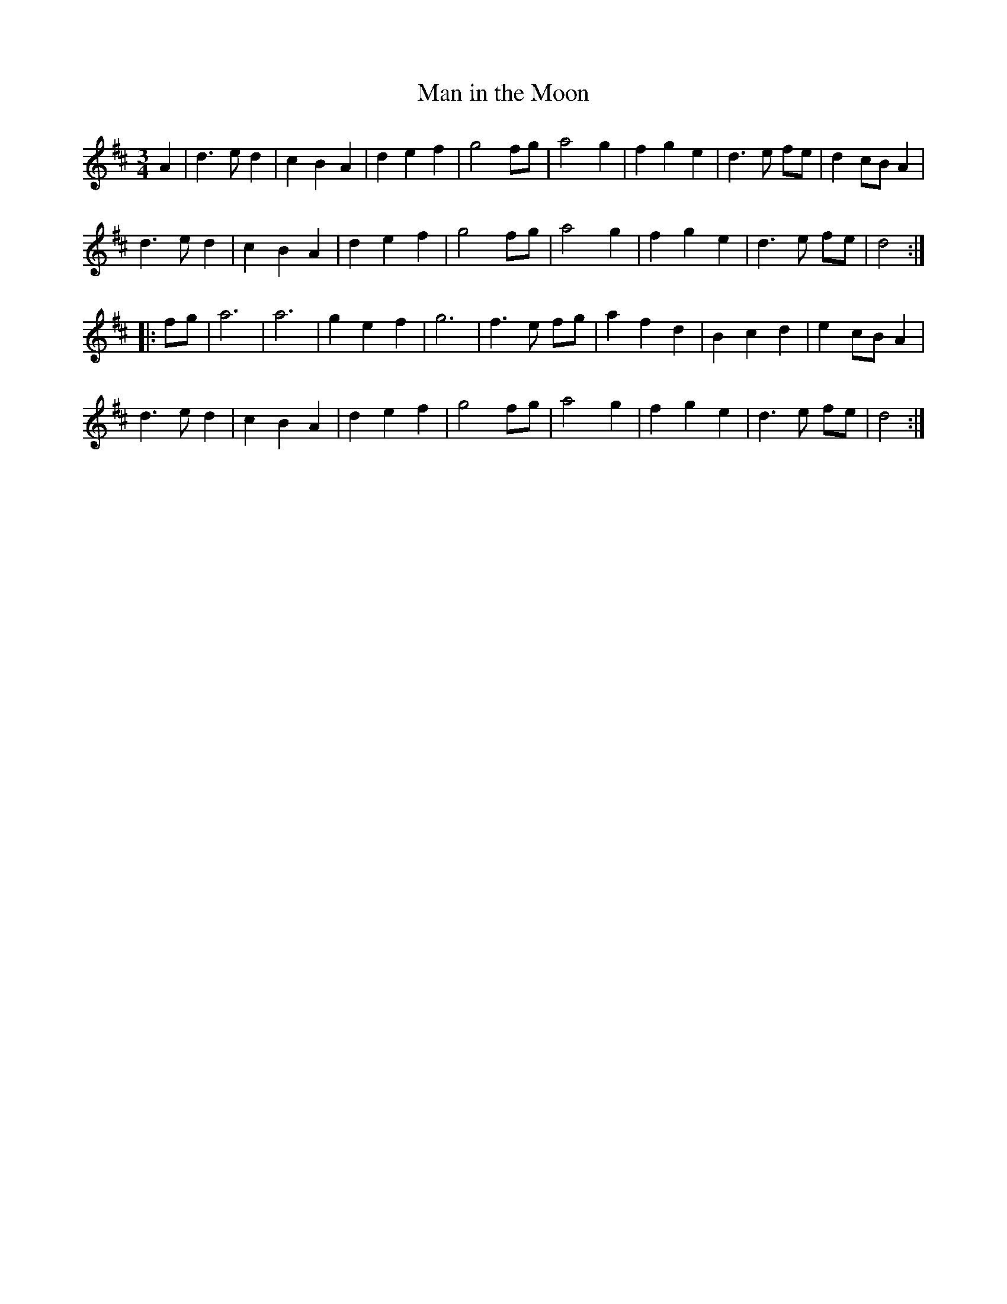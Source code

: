 X: 289
T: Man in the Moon
S: http://lesters-tune-a-day.blogspot.co.uk/2012/12/tune-105-man-in-moon.html
N: from the playing of Scan Tester
M: 3/4
L: 1/8
K: D
A2 |\
d3 e d2 | c2 B2 A2 | d2 e2 f2 | g4    fg |\
a4   g2 | f2 g2 e2 | d3  e fe | d2 cB A2 |
d3 e d2 | c2 B2 A2 | d2 e2 f2 | g4    fg |\
a4   g2 | f2 g2 e2 | d3  e fe | d4    :|
|: fg |\
a6      | a6       | g2 e2 f2 | g6       |\
f3 e fg | a2 f2 d2 | B2 c2 d2 | e2 cB A2 |
d3 e d2 | c2 B2 A2 | d2 e2 f2 | g4    fg |\
a4   g2 | f2 g2 e2 | d3  e fe | d4    :|
